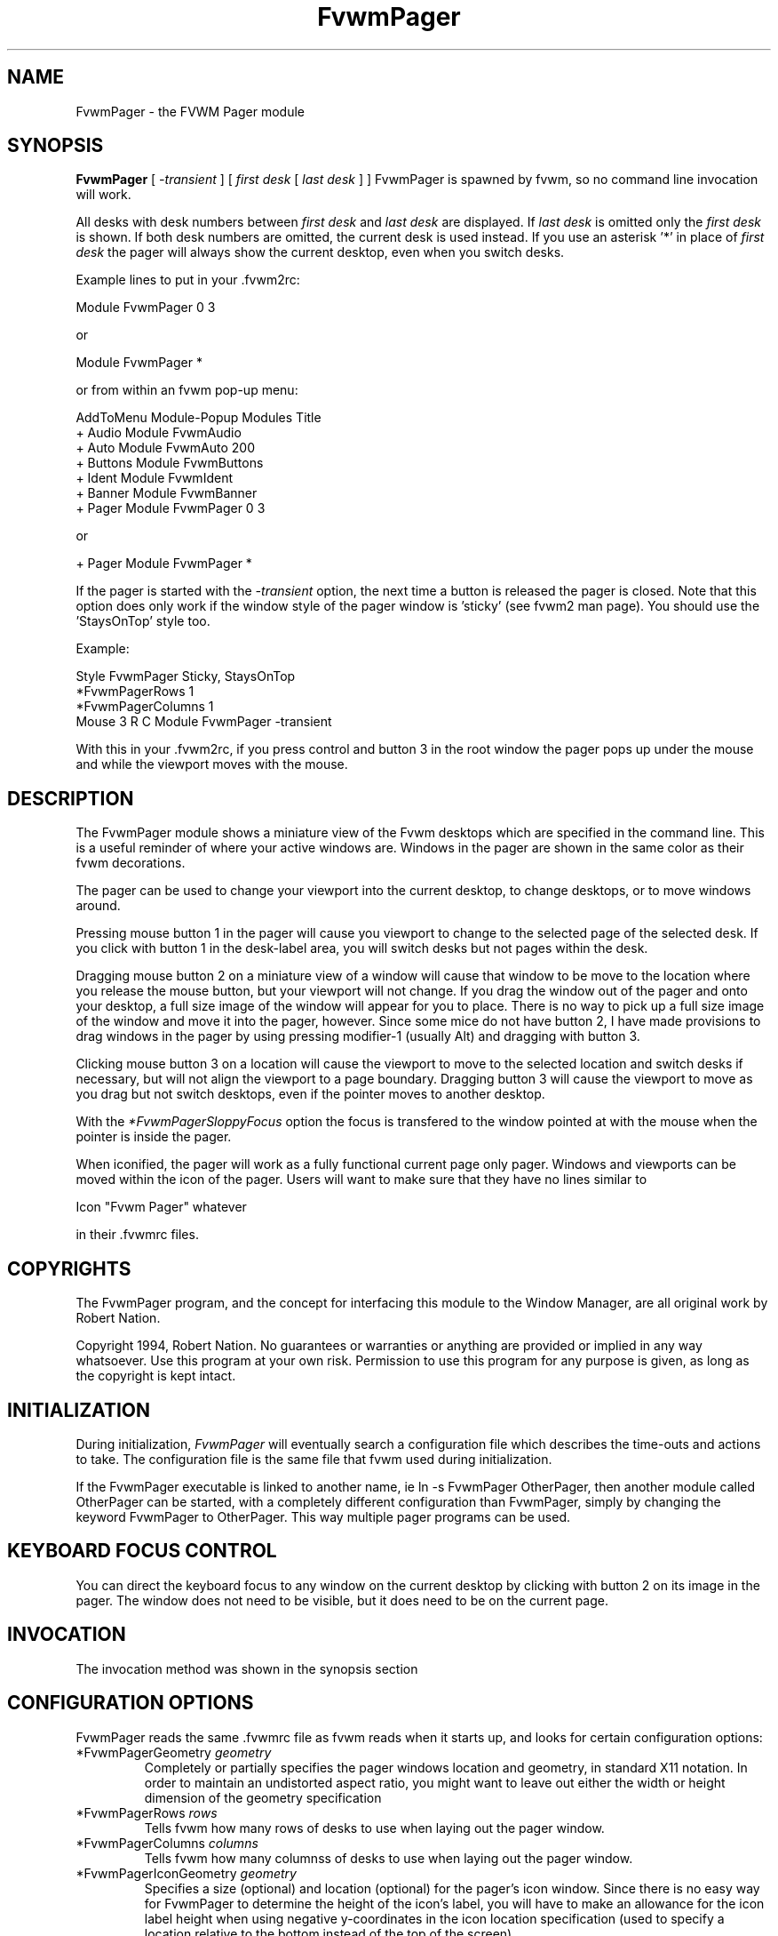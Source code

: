 .\" t
.\" @(#)FvwmPager.1	1/12/94
.TH FvwmPager 1 "7 May 1999"
.UC
.SH NAME
FvwmPager \- the FVWM Pager module
.SH SYNOPSIS
\fBFvwmPager\fP [ \fI-transient\fP ] [ \fIfirst desk\fP [ \fIlast desk\fP ] ]
FvwmPager is spawned by fvwm, so no command line invocation will work.

All desks with desk numbers between \fIfirst desk\fP and \fIlast desk\fP are
displayed. If \fIlast desk\fP is omitted only the \fIfirst desk\fP is shown.
If both desk numbers are omitted, the current desk is used instead. If you
use an asterisk '*' in place of \fIfirst desk\fP the pager will always show
the current desktop, even when you switch desks.

Example lines to put in your .fvwm2rc:

.nf
.sp
Module FvwmPager 0 3
.sp
.fi
or
.nf
.sp
Module FvwmPager *
.sp
.fi
or from within an fvwm pop-up menu:
.nf
.sp
AddToMenu Module-Popup Modules      Title
+                      Audio        Module FvwmAudio
+                      Auto         Module FvwmAuto 200
+                      Buttons      Module FvwmButtons
+                      Ident        Module FvwmIdent
+                      Banner       Module FvwmBanner
+                      Pager        Module FvwmPager 0 3
.sp
.fi
or
.nf
.sp
+                      Pager        Module FvwmPager *
.sp
.fi

If the pager is started with the \fI-transient\fP option, the next time
a button is released the pager is closed. Note that this option does
only work if the window style of the pager window is 'sticky' (see fvwm2
man page). You should use the 'StaysOnTop' style too.

Example:

.nf
.sp
Style FvwmPager Sticky, StaysOnTop
*FvwmPagerRows       1
*FvwmPagerColumns    1
Mouse 3 R C Module FvwmPager -transient
.sp
.fi

With this in your .fvwm2rc, if you press control and button 3 in the root
window the pager pops up under the mouse and while the viewport moves with
the mouse.


.SH DESCRIPTION
The FvwmPager module shows a miniature view of the Fvwm desktops which
are specified in the command line. This is a useful reminder of where
your active windows are. Windows in the pager are shown in the same
color as their fvwm decorations.

The pager can be used to change your viewport into the current
desktop, to change desktops, or to move windows around.

Pressing mouse button 1 in the pager will cause you viewport to
change to the selected page of the selected desk. If you click with
button 1 in the desk-label area, you will switch desks but not
pages within the desk.

Dragging mouse button 2 on a miniature view of a window will cause
that window to be move to the location where you release the mouse
button, but your viewport will not change. If you drag the window
out of the pager and onto your desktop, a full size image of
the window will appear for you to place. There is no way to
pick up a full size image of the window and move it into the pager,
however. Since some mice do not have button 2, I have made provisions to drag
windows in the pager by using pressing modifier-1 (usually Alt) and dragging
with button 3.

Clicking mouse button 3 on a location will cause the viewport to move
to the selected location and switch desks if necessary, but will not
align the viewport to a page boundary. Dragging button 3 will
cause the viewport to move as you drag but not switch desktops, even
if the pointer moves to another desktop.

With the \fI*FvwmPagerSloppyFocus\fP option the focus is transfered
to the window pointed at with the mouse when the pointer is inside
the pager.

When iconified, the pager will work as a fully functional current page
only pager. Windows and viewports can be moved within the icon of the
pager. Users will want to make sure that they have no lines similar to
.nf
.sp
Icon "Fvwm Pager" whatever
.sp
.fi
in their .fvwmrc files.


.SH COPYRIGHTS
The FvwmPager program, and the concept for
interfacing this module to the Window Manager, are all original work
by Robert Nation.

Copyright 1994, Robert Nation. No guarantees or warranties or anything
are provided or implied in any way whatsoever. Use this program at your
own risk. Permission to use this program for any purpose is given,
as long as the copyright is kept intact.


.SH INITIALIZATION
During initialization, \fIFvwmPager\fP will eventually search a
configuration file which describes the time-outs and actions to take.
The configuration file is the same file that fvwm used during initialization.

If the FvwmPager executable is linked to another name, ie ln -s
FvwmPager OtherPager, then another module called OtherPager can be
started, with a completely different configuration than FvwmPager,
simply by changing the keyword  FvwmPager to OtherPager. This way multiple
pager programs can be used.

.SH KEYBOARD FOCUS CONTROL
You can direct the keyboard focus to any window on the current desktop
by clicking with button 2 on its image in the pager. The window does
not need to be visible, but it does need to be on the current page.

.SH INVOCATION
The invocation method was shown in the synopsis section

.SH CONFIGURATION OPTIONS
FvwmPager reads the same .fvwmrc file as fvwm reads when it starts up,
and looks for certain configuration options:

.IP "*FvwmPagerGeometry \fIgeometry\fP"
Completely or partially specifies the pager windows location and
geometry, in standard X11 notation.
In order to maintain an undistorted aspect ratio, you might
want to leave out either the width or height dimension of the
geometry specification

.IP "*FvwmPagerRows \fIrows\fP"
Tells fvwm how many rows of desks to use when laying out the pager
window.

.IP "*FvwmPagerColumns \fIcolumns\fP"
Tells fvwm how many columnss of desks to use when laying out the pager
window.

.IP "*FvwmPagerIconGeometry \fIgeometry\fP"
Specifies a size (optional) and location (optional) for the pager's icon
window. Since there is no easy way for FvwmPager to determine the height of the
icon's label, you will have to make an allowance for the icon  label height
when using negative y-coordinates in the icon location specification (used to
specify a location relative to the bottom instead of the top of the screen).

.IP "*FvwmPagerStartIconic"
Causes the pager to start iconified.

.IP "*FvwmPagerNoStartIconic"
Causes the pager to start normally.  Useful for cancelling the effect
of the \fIStartIconic\fP option.

.IP "*FvwmPagerLabelsBelow"
Causes the pager to draw desk labels below the corresponding desk.

.IP "*FvwmPagerLabelsAbove"
Causes the pager to draw desk labels above the corresponding desk.
Useful for cancelling the effect of the \fILabelsBelow\fP option.

.IP "*FvwmPagerShapeLabels"
Causes the pager to hide the labels of all but the current desk. This
turns off label hilighting.

.IP "*FvwmPagerNoShapeLabels"
Causes the pager to show the labels of all visible desks.
Useful for cancelling the effect of the \fIShapeLabels\fP option.

.IP "*FvwmPagerFont \fIfont-name\fP"
Specified a font to use to label the desktops.  If \fIfont_name\fP is
"none" then no desktop labels will be displayed.

.IP "*FvwmPagerSmallFont \fIfont-name\fP"
Specified a font to use to label the window names in the pager. If not
specified, the window labels will be omitted. Window labels seem to
be fairly useless for desktop scales of 32 or greater.  If \fIfont_name\fP
is "none" then no window names will be displayed.

.IP "*FvwmPagerFore \fIcolor\fP"
Specifies the color to use to write the desktop labels, and
to draw the page-grid lines.

.IP "*FvwmPagerBack \fIcolor\fP"
Specifies the background color for the window.

.IP "*FvwmPagerHilight \fIcolor\fP"
The active page and desk label will be highlighted by using this
background pattern instead of the normal background.

.IP "*FvwmPagerHilightPixmap \fIpixmap\fP"
The active page will be highlighted by using this background pattern
instead of the normal background.

.IP "*FvwmPagerDeskHilight"
Hilight the active page with the current hilight color/pixmap. Useful
for cancelling the effect of the \fINoDeskHilight\fP option.

.IP "*FvwmPagerNoDeskHilight"
Don't hilight the active page.

.IP "*FvwmPagerWindowColors \fIfore back hiFore hiBack\fP"
Change the normal/highlight colors of the windows. \fIfore\fP and
\fIhiFore\fP specify the colors as used for the font inside the windows.
\fIback\fP and \fIhiBack\fP are used to fill the windows with.

.IP "*FvwmPagerWindowLabelFormat \fIformat\fP"
This specifies a printf() like format for the labels in the mini window.
Possible flags are: %t, %i, %c, and %r for the window's title, icon, class,
or resource name, respectively.  The default is "%i".

.IP "*FvwmPagerLabel \fIdesk label\fP"
Assigns the text \fIlabel\fP to desk \fIdesk\fP (or the current desk
if desk is "*") in the pager window. Useful for assigning symbolic names
to desktops, i.e.
.nf
.sp
*FvwmPagerLabel 1 Mail
*FvwmPagerLabel 2 Maker
*FvwmPagerLabel * Matlab
.sp
.fi

.IP "*FvwmPagerDeskColor \fIdesk color\fP"
Assigns the color \fIcolor\fP to desk \fIdesk\fP (or the current desk if
desk is "*") in the pager window. This replaces the background color for
the particular \fIdesk\fP.  This only works when the pager is full sized.
When Iconified, the pager uses the color specified by *FvwmPagerBack.
.sp
\fBTIP:\fP	Try using *FvwmPagerDeskColor in conjunction with
FvwmCpp (or FvwmM4) and FvwmBacker to assign identical
colors to your various desktops and the pager representations.

.IP "*FvwmPagerPixmap \fIpixmap\fP"
Use \fIpixmap\fP as background for the pager.

.IP "*FvwmPagerDeskPixmap \fIdesk pixmap\fP"
Assigns the pixmap \fIcolor\fP to desk \fIdesk\fP (or the current desk if
desk is "*") in the pager window. This replaces the background pixmap for
the particular \fIdesk\fP.
.sp
\fBTIP:\fP Try using *FvwmPagerDeskPixmap in conjunction with FvwmCpp
(or FvwmM4) and FvwmBacker to assign identical pixmaps to your various
desktops and the pager representations.

.IP "*FvwmPagerDeskTopScale \fInumber\fP"
If the geometry is not specified, then a desktop reduction factor is
used to calculate the pager's size. Things in the pager window
are shown at 1/\fInumber\fP of the actual size.

.IP "*FvwmPagerMiniIcons"
Allow the pager to display a window's mini icon in the pager, if it has
one, instead of showing the window's name.

.IP "*FvwmPagerMoveThreshold \fIpixels\fP"
Defines the distance the pointer has to be moved before a window being
dragged with button 2 is actually moved. The default value is three
pixels. If the pointer moved less that this amount the window snaps back
to its original position when the button is released. If \fIpixels\fP is
less than zero the default value is used. The value set with the
\fIMoveThreshold\fP command in fvwm is inherited by FvwmPager but can
be overridden with this option.

.IP "*FvwmPagerSloppyFocus"
If the SloppyFocus option is used, you do not need to click into
the mini window in the pager to give the real window the focus.
Simply putting the pointer over the window inside the pager is
enough.

.IP "*FvwmPagerSolidSeparators"
By default the pages of the virtual desktop are separated by
dashed lines in the pager window.  This option causes FvwmPager to
use solid lines instead.

.IP "*FvwmPagerNoSeparators"
Turns off the lines separating the pages of the virtual desktop.

.IP "*FvwmPagerBalloons [\fItype\fP]"
Show a balloon describing the window when the pointer is moved into
a window in the pager. Currently only the window's icon name is shown.
If \fItype\fP is \fIPager\fP balloons are just shown for an uniconified
pager; if \fItype\fP is \fIIcon\fP balloons are just shown for an
iconified pager. If \fItype\fP is anytGhing else (or null) balloons are
always shown.

.IP "*FvwmPagerBalloonFore \fIcolor\fP"
Specifies the color for text in the balloon window. If omitted it
defaults to the foreground color for the window being described.

.IP "*FvwmPagerBalloonBack \fIcolor\fP"
Specifies the background color for the balloon window. If omitted it
defaults to the background color for the window being described.

.IP "*FvwmPagerBalloonFont \fIfont-name\fP"
Specifies a font to use for the balloon text. Defaults to \fIfixed\fP.

.IP "*FvwmPagerBalloonBorderWidth \fInumber\fP"
Sets the width of the balloon window's border. Defaults to 1.

.IP "*FvwmPagerBalloonBorderColor \fIcolor\fP"
Sets the color of the balloon window's border. Defaults to black.

.IP "*FvwmPagerBalloonYOffset \fInumber\fP"
The balloon window is positioned to be horizontally centered against
the pager window it is describing. The vertical position may be
set as an offset. Negative offsets of \fI-n\fP are placed \fIn\fP
pixels above the pager window, positive offsets of \fI+n\fP are placed
\fIn\fP pixels below. Offsets of 0 are not permitted, as this would permit
direct transit from pager window to balloon window, causing an event
loop. Defaults to +2. The offset will change sign automatically, as needed,
to keep the balloon on the screen.

.IP "*FvwmPagerBalloonStringFormat \fTformat\fP"
The same as \fI*FvwmPagerWindowLabelFormat\fP, it just specifies the string to
display in the balloons. The default is "%i".

.IP "*FvwmPagerColorset \fIdesk colorset\fP"
Tells the module to use colorset \fIcolorset\fP for \fIdesk\fP.
If you use an asterisk '*' in place of \fIdesk\fP, the colorset is
used on all desks. Please refer to the man page of the FvwmTheme
module for details about colorsets.
.IP "*FvwmPagerBalloonColorset \fIdesk colorset\fP"
Tells the module to use colorset \fIcolorset\fP for balloons on \fIdesk\fP.
If you use an asterisk '*' in place of \fIdesk\fP, the colorset is
used on all desks. Please refer to the man page of the FvwmTheme
module for details about colorsets.
.IP "*FvwmPagerHilightColorset \fIdesk colorset\fP"
Tells the module to use colorset \fIcolorset\fP for hilighting on \fIdesk\fP.
If you use an asterisk '*' in place of \fIdesk\fP, the colorset is
used on all desks. Please refer to the man page of the FvwmTheme
module for details about colorsets.
.IP "*FvwmPagerWindowColorsets \fIcolorset activecolorset\fP"
Uses colorsets in the same way as *FvwmPagerWindowColors.
Please refer to the man page of the FvwmTheme module for details
about colorsets.
.IP "*FvwmPagerWindowBorderWidth \fIn\fP"
Specifies the width of the border drawn around the mini windows. This also sets
the minimum size of the mini windows to (2 * \fIn\fP + 1).
The default is 1;
.IP "*FvwmPagerWindow3DBorders"
Specifies that the mini windows should have a 3d borders based on the
mini window background. This option only works if *FvwmPagerWindowColorsets
is specified.

.SH AUTHOR
Robert Nation
.br
DeskColor patch contributed by Alan Wild
.br
MiniIcons and WindowColors patch contributed by Rob Whapham
.br
Balloons patch by Ric Lister <ric@giccs.georgetown.edu>.

